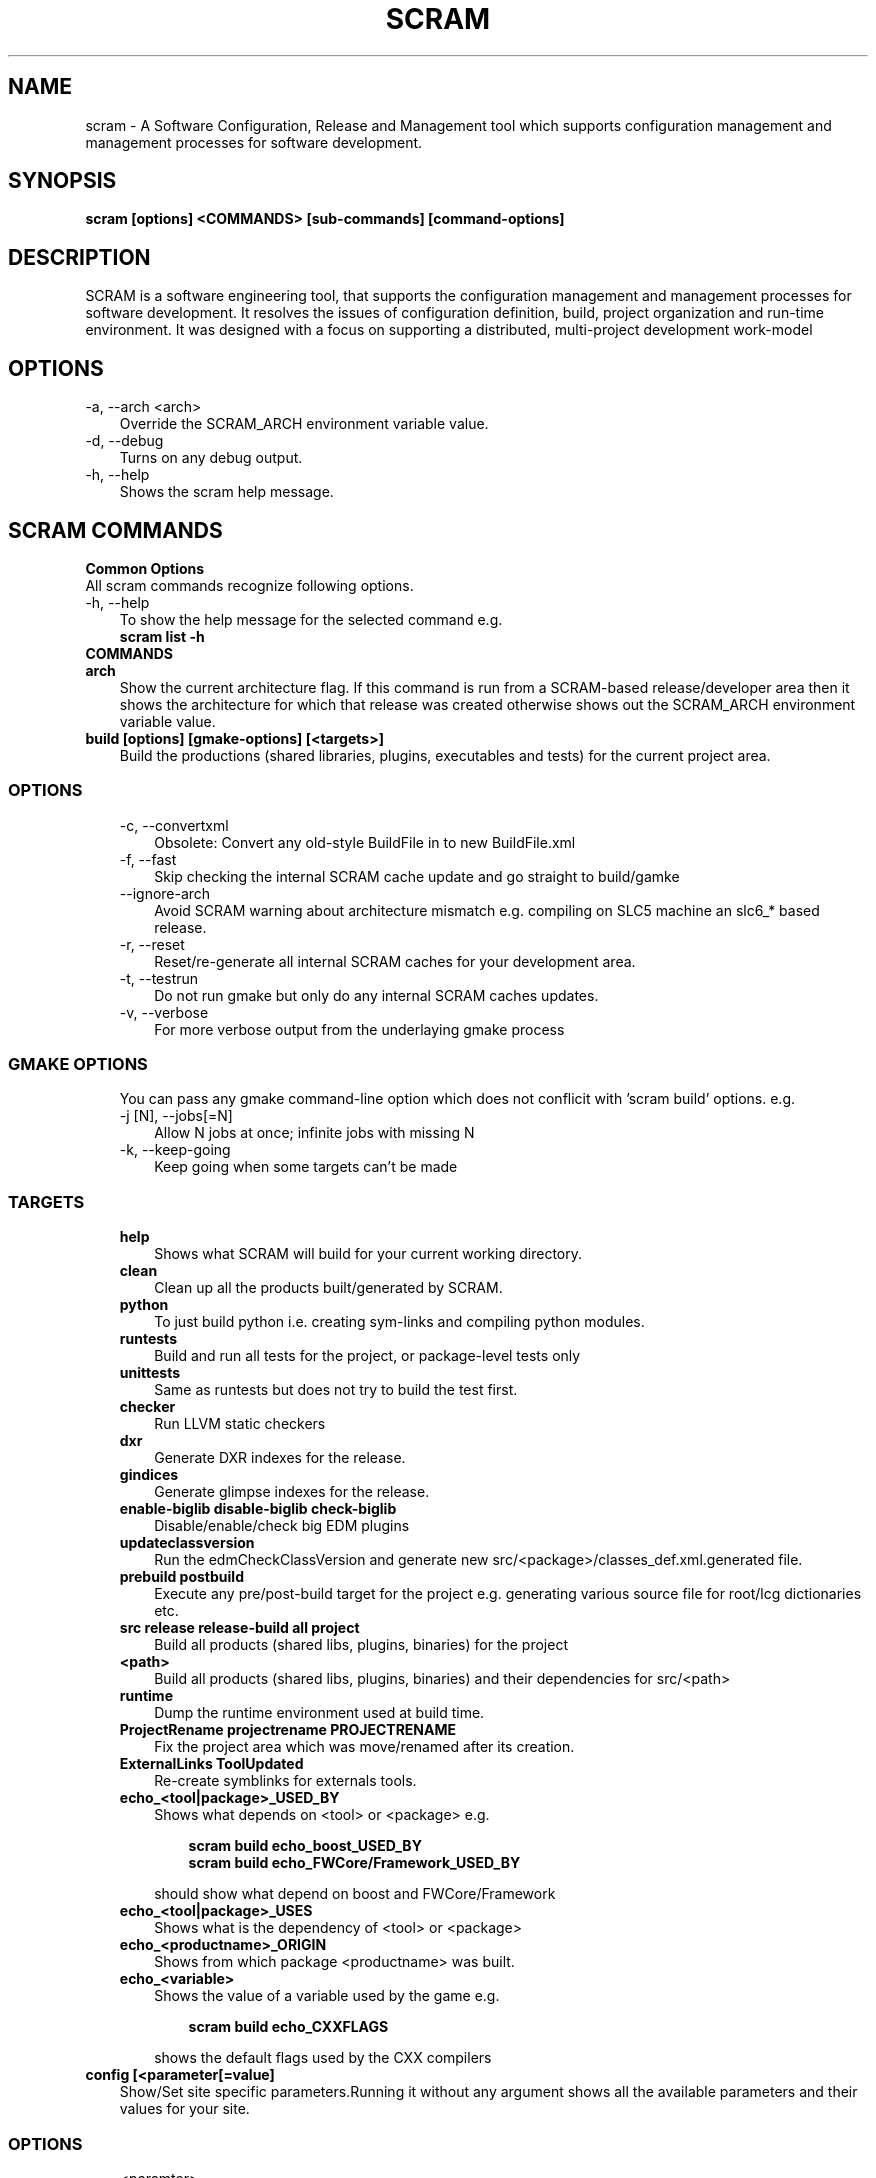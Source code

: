 .TH SCRAM 1 LOCAL
.SH NAME
scram \- A Software Configuration, Release and Management tool which supports
configuration management and management processes for software development.
.SH SYNOPSIS
.B scram [options] <COMMANDS> [sub-commands] [command-options]
.SH DESCRIPTION
SCRAM is a software engineering tool, that supports the configuration management
and management processes for software development. It resolves the issues of
configuration definition, build, project organization and run-time environment.
It was designed with a focus on supporting a distributed, multi-project
development work-model
.##############################################################################
.SH OPTIONS
.TP 3
-a, --arch <arch>
Override the SCRAM_ARCH environment variable value.
.TP 3
-d, --debug
Turns on any debug output.
.TP 3
-h, --help
Shows the scram help message.
.SH SCRAM COMMANDS
.TP 0
.B Common Options
All scram commands recognize following options.
.TP 3
-h, --help
To show the help message for the selected command e.g.
.RS 3
.B scram list -h
.RE
.TP 0
.B COMMANDS
.##############################################################################
.COMMAND: scram arch
.TP 3
.B arch
Show the current architecture flag. If this command is run from a SCRAM-based
release/developer area then it shows the architecture for which that release
was created otherwise shows out the SCRAM_ARCH environment variable value.
.##############################################################################
.COMMAND: scram build
.TP 3
.B build [options] [gmake-options] [<targets>]
Build the productions (shared libraries, plugins, executables and tests) for the
current project area.
.TP 3
.SS OPTIONS
.RS 3
.TP 3
-c, --convertxml
Obsolete: Convert any old-style BuildFile in to new BuildFile.xml
.TP 3
-f, --fast
Skip checking the internal SCRAM cache update and go straight to build/gamke
.TP 3
--ignore-arch
Avoid SCRAM warning about architecture mismatch e.g. compiling on SLC5 machine
an slc6_* based release.
.TP 3
-r, --reset
Reset/re-generate all internal SCRAM caches for your development area.
.TP 3
-t, --testrun
Do not run gmake but only do any internal SCRAM caches updates.
.TP 3
-v, --verbose
For more verbose output from the underlaying gmake process
.RE
.TP 3
.SS GMAKE OPTIONS
.RS 3
You can pass any gmake command-line option which does not conflicit with 'scram build'
options. e.g.
.TP 3
-j [N], --jobs[=N]
Allow N jobs at once; infinite jobs with missing N
.TP 3
-k, --keep-going
Keep going when some targets can't be made
.RE
.TP 3
.SS TARGETS
.RS 3
.TP 3
.B help
Shows what SCRAM will build for your current working directory.
.TP 3
.B clean
Clean up all the products built/generated by SCRAM.
.TP 3
.B python
To just build python i.e. creating sym-links and compiling python modules.
.TP 3
.B runtests
Build and run all tests for the project, or package-level tests only
.TP 3
.B unittests
Same as runtests but does not try to build the test first.
.TP 3
.B checker
Run LLVM static checkers
.TP 3
.B dxr
Generate DXR indexes for the release.
.TP 3
.B gindices
Generate glimpse indexes for the release.
.TP 3
.B enable-biglib disable-biglib check-biglib
Disable/enable/check big EDM plugins
.TP 3
.B updateclassversion
Run the edmCheckClassVersion and generate new src/<package>/classes_def.xml.generated file.
.TP 3
.B prebuild postbuild
Execute any pre/post-build target for the project e.g. generating various source file for
root/lcg dictionaries etc.
.TP 3
.B src release release-build all project
Build all products (shared libs, plugins, binaries) for the project
.TP 3
.B <path>
Build all products (shared libs, plugins, binaries) and their dependencies for src/<path>
.TP 3
.B runtime
Dump the runtime environment used at build time.
.TP 3
.B ProjectRename projectrename PROJECTRENAME
Fix the project area which was move/renamed after its creation.
.TP 3
.B ExternalLinks ToolUpdated
Re-create symblinks for externals tools.
.TP 3
.B echo_<tool|package>_USED_BY
Shows what depends on <tool> or <package> e.g.
.RS 6

.B scram build echo_boost_USED_BY
.RE
.RS 6
.B scram build echo_FWCore/Framework_USED_BY

.RE
.RS 3
should show what depend on boost and FWCore/Framework
.RE
.TP 3
.B echo_<tool|package>_USES
Shows what is the dependency of <tool> or <package>
.TP 3
.B echo_<productname>_ORIGIN
Shows from which package <productname> was built.
.TP 3
.B echo_<variable>
Shows the value of a variable used by the game e.g.
.RS 6

.B scram build echo_CXXFLAGS

.RE
.RS 3
shows the default flags used by the CXX compilers
.RE
.RE
.##############################################################################
.COMMAND: scram config
.TP 3
.B config [<parameter[=value]
Show/Set site specific parameters.Running it without any argument shows all
the available parameters and their values for your site.
.TP 3
.SS OPTIONS
.RS 3
.TP 3
<paramter>
Shows current and valid values for <paramter>.
.TP 3
<paramter>=<value>
Set new <value> for the <paramter>.

.RE
.RS 3
Supported site configuration parameters are
.RS 3
.TP 3
.B release-checks=1|0|yes|no
Enable/disable release checks e.g. production architectures, deprecated releases.
This avoids accessing releases information from internet. Default value is 1.
.TP 3
.B release-checks-timeout=[3-9]|[1-9][0-9]+
Time in seconds after which a request to get release information should be timed
out (min. value 3s). Default value is 10s.
.RE
.RE
.##############################################################################
.COMMAND: scram db
.TP 3
.B db --show|--link <path>|--unlink <path>
Show, link/add or unlink/remove additional SCRAM db. By adding an external
SCRAM db in your local scram db allows scram to let you create developers
area for projects/releases available in other cms installation. Your local
scram db is available under $CMS_PATH/etc/scramrc/links.db
.TP 3
.SS OPTIONS
.RS 3
.TP 3
-l , --link <path>
Link/Add an external scram db <path> in to local scram db.
.TP 3
-s, --show
Show all the external databases linked in to your SCRAM db.
.TP 3
-u, --unlink <path>
Unlink/Remove an already linked external db <path> from the local scram db.
.RE
.##############################################################################
.COMMAND: scram list
.TP 3
.B list [options] [<project_name>] [<version>]
Show available SCRAM-based projects for the selected SCRAM_ARCH.
.TP 3
.SS OPTIONS
.RS 3
.TP 3
-a, --all
Show projects for all available architectures.
.TP 3
-c --compact
Show project list in compact format. Output format of each line will be
.RS 6
.B ProjectName  Version  ReleaseInstallPath
.RE
.TP 3
-e, --exists
Show only projects will actually looks OK. Note, this might be slow on distributed
filesystems as SCRAM has to check each installed project and its version.
.TP 3
<project_name>
.B Optional:
Name of the project for which SCRAM should display the available versions.
.TP 3
<version>
.B Optional:
To Show only those installed versions which contain <version>
.RE
.##############################################################################
.COMMAND: scram project
.TP 3
.B project [options] <-boot bootstrap_file> | <project_name version> | <release_path>
Creates a project developer area based on a release area or a release area using
the project definition from the <bootstrap_file>. You can find the available
releases by running 'scram list' command.
.TP 3
.SS OPTIONS
.RS 3
.TP 3
-d, --dir <path>
Indicate a project installation area into which the new project area should
appear. Default is the current working directory.
.TP 3
-f, --force
Force creation of developer area without checking for production architecture
and deprecated release information. This avoid accessing releases information
via internet.
.TP 3
-l, --log
See the detail log message while creating a dev area.
.TP 3
-n, --name <name>
Specify the name of the SCRAM-base development area you wish to create. By default
<version> is used.
.TP 3
-s, --symlinks
Creates symlinks for various product build directories e.g. lib/bin/tmp. You need
to have ~/.scramrc/symlinks file to configure the symlink creation e.g. something
like the following in the ~/.scramrc/symlinks file
.RS 3

.B lib:/tmp/$(USER)/path
.RE
.RS 3
.B tmp:/tmp/$(USER)/path

will create 

.B /tmp/$(USER)/path/lib.<dummyname> -> $(LOCALTOP)/lib
.RE
.RS 3
.B /tmp/$(USER)/path/tmp.<dummyname> -> $(LOCALTOP/tmp

You can use $(SCRAM_PROJECTNAME) and $(SCRAM_PROJECTVERSION) in the .scramrc/symlinks
file to create separate tmp areas for different projects.
.RE
.TP 3
-b, --boot <bootstrap_file>
Creates a release area using the bootstrap file <bootstrap_file>.
.TP 3
[<project_name>] <version>
Creates a developer area based on an already available release <version>.
.TP 3
<release_path>
Creates a developer area based on <release_path> release area.
.RE
.##############################################################################
.COMMAND: scram runtime
.TP 3
.B runtime -csh|-sh|-win [--dump <file>]
Shows the list of shell commands needed to set the runtime environment for the
release. This command needs to be run from a release or developer area. You can
eval the output of this command to set the runtime environment e.g.
.B eval `scram runtime -sh`
.TP 3
.SS OPTIONS
.RS 3
.TP 3
-csh
Show runtime commands for csh/tcsh shell.
.TP 3
-sh
Show runtime commands for sh/bash/zsh shell.
.TP 3
-win
Show runtime commands for cygwin.
.TP 3
--dump <file>
.B Optional:
Save the runtime environment in a <file> for the selected shell.
.RE
.##############################################################################
.COMMAND: scram setup
.TP 3
.B setup [<toolname>|<toolfile>.xml]
Setup/add an external tool to be used by the project. All selected tools
definitions exists in config/toolbox/$SCRAM_ARCH/tools/selected directory
in your project area. In order to change the tool definition, modify the
corresponding xml toolfile and run scram setup <tool> command.
.RS 3

This command needs to be run from a release or developer area.
.RE
.TP 3
.SS OPTIONS
.RS 3
.TP 3
<toolname>
Name of the external tool which is already by the scram. A corresponding
<toolname>.xml should exists under config/toolbox/$SCRAM_ARCH/tools.
.TP 3
<toolfile>.xml
Full path of the toolfile. SCRAM will make a copy of <toolfile>.xml in to
config/toolbox/$SCRAM_ARCH/tools for future use.
.RE
.##############################################################################
.COMMAND: scram tool
.TP 3
.B tool
This command consists of many sub-commands which deals with externals tools. This
command needs to be run from a release or developer area.
.##############################################################################
.COMMAND: scram tool list
.TP 3
.B tool list
Shows the list of all selected tools names and their versions.
.##############################################################################
.COMMAND: scram tool info
.TP 3
.B tool info <toolname>
Shows the current tool definition for tool <toolname>.
.##############################################################################
.COMMAND: scram tool remove
.TP 3
.B tool remove <toolname>
Makes the tool <toolname> unavailable. SCRAM moves the tools definition file
from config/toolbox/$SCRAM_ARCH/tools/selected/<toolname>.xml to
config/toolbox/$SCRAM_ARCH/tools/available directory. So if one needs to select
this tool again then just run 'scram setup <toolname>' command.
.##############################################################################
.COMMAND: scram tool tag
.TP 3
.B tool tag <toolname> <tag_name>
Shows the value of a variable(tag_name) for the <toolname> e.g.
.RS 6

.B scram tool tag gcc-cxxcompiler CXX

.RE
.RS 3
shows the c++ compiler's path.
.RE
.##############################################################################
.COMMAND: scram unsetenv
.TP 3
.B unsetenv -csh|-sh|-win
Shows the list of shell commands needed to unset the runtime environment set
previously by 'scram runtime command'. You can eval the output of this command
to cleanup your previously set scram environment e.g.
.B eval `scram unsetenv -sh`
.TP 3
.SS OPTIONS
.RS 3
.TP 3
-csh
Show unset commands for csh/tcsh shell.
.TP 3
-sh
Show unset commands for sh/bash/zsh shell.
.TP 3
-win
Show unset commands for cygwin.
.RE
.##############################################################################
.COMMAND: scram version
.TP 3
.B version
Show default version of SCRAM. If this command is run from a SCRAM-based
release/developer area then it shows the latest available version of SCRAM available
for that release.
.##############################################################################
.SH SCRAM FLAGS
SCRAM-based projects' build rules provided via cmssw-config support many
compilation/control flags. Scope of build/compilation flag are defined
by the place they are defined in. e.g.
.RS 3
.TP 3
.B Project level flags
Any flag defined/provided via following are used for all build products of the project
.RS 3
.B - top-level config/BuildFile.xml
.RE
.RS 3
.B - compiler's tools files (e.g. gcc-cxxcompiler.xml, gcc-cxxcompiler.xml and gcc-f77compiler.xml)
.RE
.RS 3
.B - via command-line USER_<flag>/SCRAM_<flag>
.RE
.TP 3
.B Tool level flags
Any flags defined in the tool file of an external are used for all the build
products which directly or indirectly depends on that tool.
.TP 3
.B Product level flags
Any flags defined in the BuildFile.xml is used by the product(s) defined in that
BuildFile.xml

.RE
Some flags (<class>[_REM]_<flag>) can be configured based on their product class
e.g. available classes are
.RS 3
.B LIBRARY
.RS 3
For all shared library/edm plugin/edm capabilities plugin products
.RE
.B BINARY
.RS 3
For all executables.
.RE
.B TEST
.RS 3
For all test executables.
.RE
.B TEST_LIBRARY
.RS 3
For all test shared libraires executables.
.RE
.RE

Some flags (<type>[_REM]_<flag>) can be configured based on the SCRAM-based area types
e.g. available area types are
.RS 3
.B RELEASE
.RS 3
Only for compilation/build in the release area environment.
.RE
.B DEV
.RS 3
Only for compilation/build user development area.
.RE
.RE
.##############################################################################
.SH SCRAM BUILD FLAGS
SCRAM sets variuos flags to be used by different compilers (e.g CXX, C
and Fortran)
.TP 3
.B [<class|type>_][REM_]<CXX|C|F>FLAGS
Compilation flags for CXX/C/Fortran compilers.
.TP 3
.B [<class|type>_][REM_]CPPFLAGS
Pre-processor flags for pre-processing.
.TP 3
.B [<class|type>_][REM_]CPPDEFINES
Pre-processor macros, SCRAM adds -D for each of these flags.
.TP 3
.B [<class|type>_][REM_]LDFLAGS
Link flags for linking shared libraries or building executables.
.TP 3
.B [CXX|C|F]OPTIMISEDFLAGS
Optiomization flags for CXX/C/Fortran
.TP 3
.B [CXX|C|F]CXXSHAREDOBJECTFLAGS
Shared object flags for CXX/C/Fortran
.TP 3
.B [REM_]CUDA_FLAGS
Compilation flags for CUDA compiler.
.TP 3
.B [REM_]CUDA_CFLAGS
Compilation flags for CUDA compiler which should passes via --compiler-options.
.TP 3
.B [<class>_][REM_]<EDM|CAPABILITIES>_<CPPFLAGS|CXXFLAGS|CFLAGS>
Compilation flags for EDM/Capabilities Plugin compilation
.TP 3
.B [<class>_][REM_]EDM_LDFLAGS
Link flags for EDM Plugin linking.
.TP 3
.B [REM_]LCGDICT_LDFLAGS
Link flags for EDM Capabilities Plugin linking.
.TP 3
.B [<class>_][REM_]<LCG|ROOT>DICT_<CPPFLAGS|CXXFLAGS>
Compilation flags to compile generated lcg/root dictionary files.
.TP 3
.B LD_UNIT
Flags used for the generation of big object file for big plugins.
.TP 3
.B MISSING_SYMBOL_FLAGS
Link flags used for linking to make sure there are no missing symbols.
.TP 3
.B BIGOBJ_[REM_]<CPPFLAGS|CXXFLAGS|CFLAGS|FFLAGS|LDFLAGS>
Various compilation/link flags for Big Plugins.
.TP 3
.B GENREFLEX_ARGS
Flags/arguments for genreflex
.TP 3
.B GENREFLEX_GCCXMLOPT
GCCXML options passed to genreflex
.TP 3
.B GENREFLEX_CPPFLAGS
Pre-processor flags pass to genreflex
.SH SCRAM CONTROL FLAGS
There are few control flags which one can add in to Buildfile.xml to control
scram build process e.g.
.TP 3
.B <export><lib="1"/></export>
This makes a shared library generated form <package>/BuildFile.xml linkable.
.TP 3
.B RIVET_PLUGIN=1|0
To tell SCRAM to generate a RIVET Plugin instead of a shared library. Default value
is 0.
.TP 3
.B EDM_PLUGIN=1|0
To tell SCRAM to generate a EDM Plugin instead of a shared library. Default value
is 1 for <package>/<plugins>/BuildFile.xml and 0 for all otherBuildFile.xml
.TP 3
.B ADD_SUBDIR=1|0
To tell SCRAM to search for source files in all sub-directories pf <package>/src.
Default value is 0 i.e. scram only looks for source files (c, cc, cpp, ccx) in
<package>/src directory
.TP 3
.B NO_LIB_CHECKING=1|0
To tell SCRAM to not check the generated shared library/edm plugin for missing symbols.
Default value is 0.
.TP 3
.B LCG_DICT_HEADER=<files>
Space separated list of classes.h files for LCG dictionaries. Default value is classes.h
.TP 3
.B LCG_DICT_XML=<files>
Space separated list of classes_def.xml files for LCG dictionaries. Default value is classes_def.xml
.TP 3
.B ROOTMAP=1|0
Generate .rootmap file too. Default value is 0
.TP 3
.B GENREFLEX_FAILES_ON_WARNS=1|0
To tell scram to fail on genreflex warnings. Default value is 0.
.TP 3
.B SKIP_FILES=<files>
Space separated list of source files which should not be considered for compilation.
.TP 3
.B INSTALL_SCRIPTS=<files>
Space separated list of scripts which should be copied to bin/<arch> product store.
.TP 3
.B NO_TESTRUN=1|0
To avoid running the unit test via "scram build runtests".
This flag is only valid in <package>/test/BuildFile.xml
.TP 3
.B TEST_RUNNER_ARGS=<options>
Command-line arguments to be passed to the test when test is run via "scram build runtests"
This flag is only valid in <package>/test/BuildFile.xml
.TP 3
.B TEST_RUNNER_CMD=<command>
The command to run the test via "scram build runtests"
This flag is only valid in <package>/test/BuildFile.xml
.TP 3
.B SETENV=<env_var>=<value>
This sets the environment variable before running the unit test.
This flag is only valid in <package>/test/BuildFile.xml
.TP 3
.B SETENV_SCRIPT=<scrpit-to-source>
This sources the script to set environment before running the unit test.
This flag is only valid in <package>/test/BuildFile.xml
.TP 3
.B PRE_TEST=<test>
Tests which should be run first before run this test.
This flag is only valid in <package>/test/BuildFile.xml
.TP 3
.B DROP_DEP=<dependency>
For Big EDM Plugins, to drop any direct or indirect dependnecy used by the packages
of Big Plugin.
.TP 3
.B LLVM_PLUGIN
Name of the static analyzer plugin for LLVM Static Analysis. Effective only in
config/BuildFile.xml.
.TP 3
.B LLVM_CHECKERS
Default checkers to be enbabled for LLVM Static Analysis. Effective only in
config/BuildFile.xml.
.TP 3
.B <include_path path="<dir>"/>
To add -I<dir> during compilation. <dir> could be full path or relative to the
BuildFile.xml.
.TP 3
.B <library name="<name>" file="<files>">[dependencies/flags]</library>
To generate a shared library from a <packages>/[plugins|test|bin] directory.
.RS 3 

By default, SCRAM generates shared library for <package>/src directory so no
need to use <library> tag in <package>/BuildFile.xml.
.RE
.RS 3
By default, all shared libraries generated from <packages>/plugins are EMD Plugins.
unless explicitly turned off by <flags EDM_PLUGIN="0"/>
.RE
.TP 3
.B <bin name="<name>" file="<files>">[dependencies/flags]</bin>
To generate an executable/test executable from a <packages>/[plugins|test|bin] directory.
.TP 3
.B <test name="<name>" command="<command-to-run>" [for="[start=1,]end[,step=1]"|foreach="comma,separated,values"] >[dependencies/flags]</test>
To run the command for the test in <package>/test directory. "for and foreach" are only available in SCRAMV3
.RS 3

When multiple tests are generated then one can make use of ${value}, ${step_value}, ${start_value} and ${end_value} e.g
.RE
.RS 3
.B  <test name="foo" command="echo Run ${value} of max ${end_value}" for="2,6,2"/>

.RE
.RS 3
All tests are run from project top level directory. Depending on build rules, scram can set few environment variables for each test too e.g.
.RE
.RS 3
  SCRAM_TEST_NAME=name of the unit tests e.g MyTest
  SCRAM_TEST_PATH=Full path of the test directory e.g $(LOCALTOP)/src/Subsystem/Package/test
  SCRAM_TEST_PACKAGE=Name of the project package e.g. Subsystem/Package

.RE
.TP 3
.B <set name="VARIABLE" value="VALUE"/>
Only available in SCRAMV3, this sets VARIABLE=VALUE which one can reuse with in the BuildFile. e.g. if multiple unit tests needs a common arg then you can set it once and then use ${VARIABLE} in unit tests commands.

.TP 3
.B <if<condition> name|match="[!]<regexp>"/></if<condition>>
.RE
OR
.RE
.B <if<condition> value="[!]<value>"/></if<condition>>
.RE
OR
.RE
.B <if<condition> name|match|value=="[!]<value>"/>
.RS 4
.B   <!-- contents -->
.RE
.B <elif name|match|value="[!]<value>"/>
.RS 4
.B   <!-- contents -->
.RE
.B <else/>
.RS 4
.B   <!-- contents -->
.RE
.B </if<condition>>
.RE
.RS 3

Any flag/dependency within these tags will apply if regexp/value match the
condition. If first charactor of regexp/value is '!' then flags/dependency
will apply if regexp/value doe not match.
.RS 3

Valid conditions are
  architecture: SCRAM_ARCH environment variable
  compiler : Default compiler from config/Self.xml
  release: SCRAM_PROJECTVERSION environment variable
  project: SCRAM_PROJECTNAME environment variable
  scram: SCRAM_VERSION environment variable
  config: SCRAM_CONFIGCHKSUM environment variable
  cxx11_abi: SCRAM_CXX11_ABI environment variable
  tool: To check for a tool (and optionally its version) e.g
        <iftool name="root" version="6\..="></iftool>

.RE
.RS 3
Nasted conditions blocks are allowed.
.RE
.##############################################################################
.SS CONTROL FLAGS (via environment)
There are few environment flags that can control SCRAM e.g.
.TP 3
.B USER_[BIGOBJ_][REM_]<CPPFLAGS|CXXFLAGS|CFLAGS|FFLAGS|LDFLAGS>
Various user defined compilation/link flags.
.TP 3
.B USER_LLVM_CHECKERS
Used defined extra checkers to be enabled for LLVM Static Analysis.
.TP 3
.B SCRAM_USERLOOKUPDB=<path>
To instruct SCRAM to use <path> as its database and look for projects under this directory.
.TP 3
.B RUN_LLVM_ANALYZER_ON_ALL=yes
To run llvm analyzer on generated code too. By default it does not run on generated code.
.TP 3
.B BUILD_LOG=yes
To redirect the "scram build -j n" output to log files for each product.
.TP 3
.B SCRAM_NOEDMWRITECONFIG=1
No to run EDM Write Config script after the edmplugin build.
.TP 3
.B SCRAM_IGNORE_PACKAGES=<packages>
Do not build <packages>
.TP 3
.B SCRAM_IGNORE_SUBDIRS=<sub-dirs>
Do not build <sub-dirs> of each package e.g. one can set it to test to avoid building
test executables/plugins.
.TP 3
.B SKIP_UNITTESTS=<tests>
Do not run these <tests> when "scram build runtests|unittests" is run.
.TP 3
.B SCRAM_NOSYMCHECK=1
Do not run any extra shared library missing symbols checks.
.TP 3
.B SCRAM_TEST_RUNNER_PREFIX=<command>
Prefix each unittest with <command> before running.
